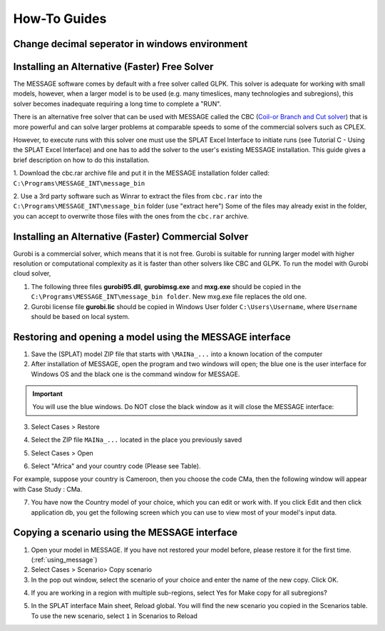 .. role:: inputcell
    :class: inputcell
.. role:: interfacecell
    :class: interfacecell
.. role:: button
    :class: button

How-To Guides
=================

.. _change_decimal_seperator:

Change decimal seperator in windows environment
----------------------------------------------------------------


.. image:: /images/how_to_ChangeDecimalSeparator1.png

.. image:: /images/how_to_ChangeDecimalSeparator2.png

.. image:: /images/how_to_ChangeDecimalSeparator3.png

.. image:: /images/how_to_ChangeDecimalSeparator4.png

.. image:: /images/how_to_ChangeDecimalSeparator5.png

.. image:: /images/how_to_ChangeDecimalSeparator6.png

.. image:: /images/how_to_ChangeDecimalSeparator7.png


.. _install_solver:

Installing an Alternative (Faster) Free Solver
----------------------------------------------------------------

The MESSAGE software comes by default with a free solver called GLPK. This solver is adequate for working with small models, however, when a larger model is to be used (e.g. many timeslices, many technologies and subregions), this solver becomes inadequate requiring a long time to complete a "RUN".

There is an alternative free solver that can be used with MESSAGE called the CBC (`Coil-or Branch and Cut solver`_) that is more powerful and can solve larger problems at comparable speeds to some of the commercial solvers such as CPLEX.

However, to execute runs with this solver one must use the SPLAT Excel Interface to initiate runs (see Tutorial C - Using the SPLAT Excel Interface) and one has to add the solver to the user's existing MESSAGE installation. This guide gives a brief description on how to do this installation.

1. Download the cbc.rar archive file and put it in the MESSAGE installation folder called:
``C:\Programs\MESSAGE_INT\message_bin``

.. _cbc link: https://irena.sharepoint.com/:u:/r/sites/EPS/PTG%20Tools%20and%20Data/SPLAT%20kit/Software/AlternativeSolver/cbc_files.rar?csf=1&web=1&e=QPdmhj

.. _Coil-or Branch and Cut solver: https://github.com/coin-or/Cbc

.. image:: /images/how_to_1.png

2. Use a 3rd party software such as Winrar to extract the files from ``cbc.rar`` into the ``C:\Programs\MESSAGE_INT\message_bin`` folder (use "extract here")
Some of the files may already exist in the folder, you can accept to overwrite those files with the ones from the ``cbc.rar`` archive.

.. _install_solver_gurobi:

Installing an Alternative (Faster) Commercial Solver
----------------------------------------------------------------

Gurobi is a commercial solver, which means that it is not free. Gurobi is suitable for running larger model with higher resolution or computational complexity as it is faster than other solvers like CBC and GLPK. 
To run the model with Gurobi cloud solver, 

1. The following three files **gurobi95.dll**, **gurobimsg.exe** and **mxg.exe** should be copied in the ``C:\Programs\MESSAGE_INT\message_bin folder``. New mxg.exe file replaces the old one. 

2. Gurobi license file **gurobi.lic** should be copied in Windows User folder ``C:\Users\Username``, where ``Username`` should be based on local system.

.. _using_message:

Restoring and opening a model using the MESSAGE interface
--------------------------------------------------------------------------------

1. Save the (SPLAT) model ZIP file that starts with ``\MAINa_...`` into a known location of the computer

2. After installation of MESSAGE, open the program and two windows will open; the blue one is the user interface for Windows OS and the black one is the command window for MESSAGE.

.. important::

    You will use the blue windows. Do NOT close the black window as it will close the MESSAGE interface:

.. image:: /images/how_to_using_message_1.png

.. image:: /images/how_to_using_message_2.png

3. Select :button:`Cases` > :button:`Restore`

.. image:: /images/how_to_using_message_3.png

4. Select the ZIP file ``MAINa_...`` located in the place you previously saved

.. image:: /images/how_to_using_message_4.png

5. Select :button:`Cases` > :button:`Open`

.. image:: /images/how_to_using_message_5.png

.. image:: /images/how_to_using_message_6.png

6. Select "Africa" and your country code (Please see Table).

.. image:: /images/how_to_using_message_9.png

For example, suppose your country is Cameroon, then you choose the code CMa, then the following window will appear with Case Study : CMa.

.. image:: /images/how_to_using_message_7.png

.. image:: /images/how_to_using_message_8.png

7. You have now the Country model of your choice, which you can edit or work with. If you click :button:`Edit` and then click :button:`application db`, you get the following screen which you can use to view most of your model's input data.

.. image:: /images/how_to_using_message_10.png

.. _message_copy_scenario:

Copying a scenario using the MESSAGE interface
-----------------------------------------------------------------

1. Open your model in MESSAGE. If you have not restored your model before, please restore it for the first time. (:ref:`using_message`)

2. Select :button:`Cases` > :button:`Scenario`> :button:`Copy scenario`

3. In the pop out window, select the scenario of your choice and enter the name of the new copy. Click :button:`OK`.

.. image:: /images/how_to_copy_scenario.PNG

4. If you are working in a region with multiple sub-regions, select :button:`Yes` for :button:`Make copy for all subregions`?

.. image:: /images/how_to_copy_scenario_2.PNG

5. In the SPLAT interface Main sheet, Reload global. You will find the new scenario you copied in the Scenarios table. To use the new scenario, select ``1`` in Scenarios to Reload